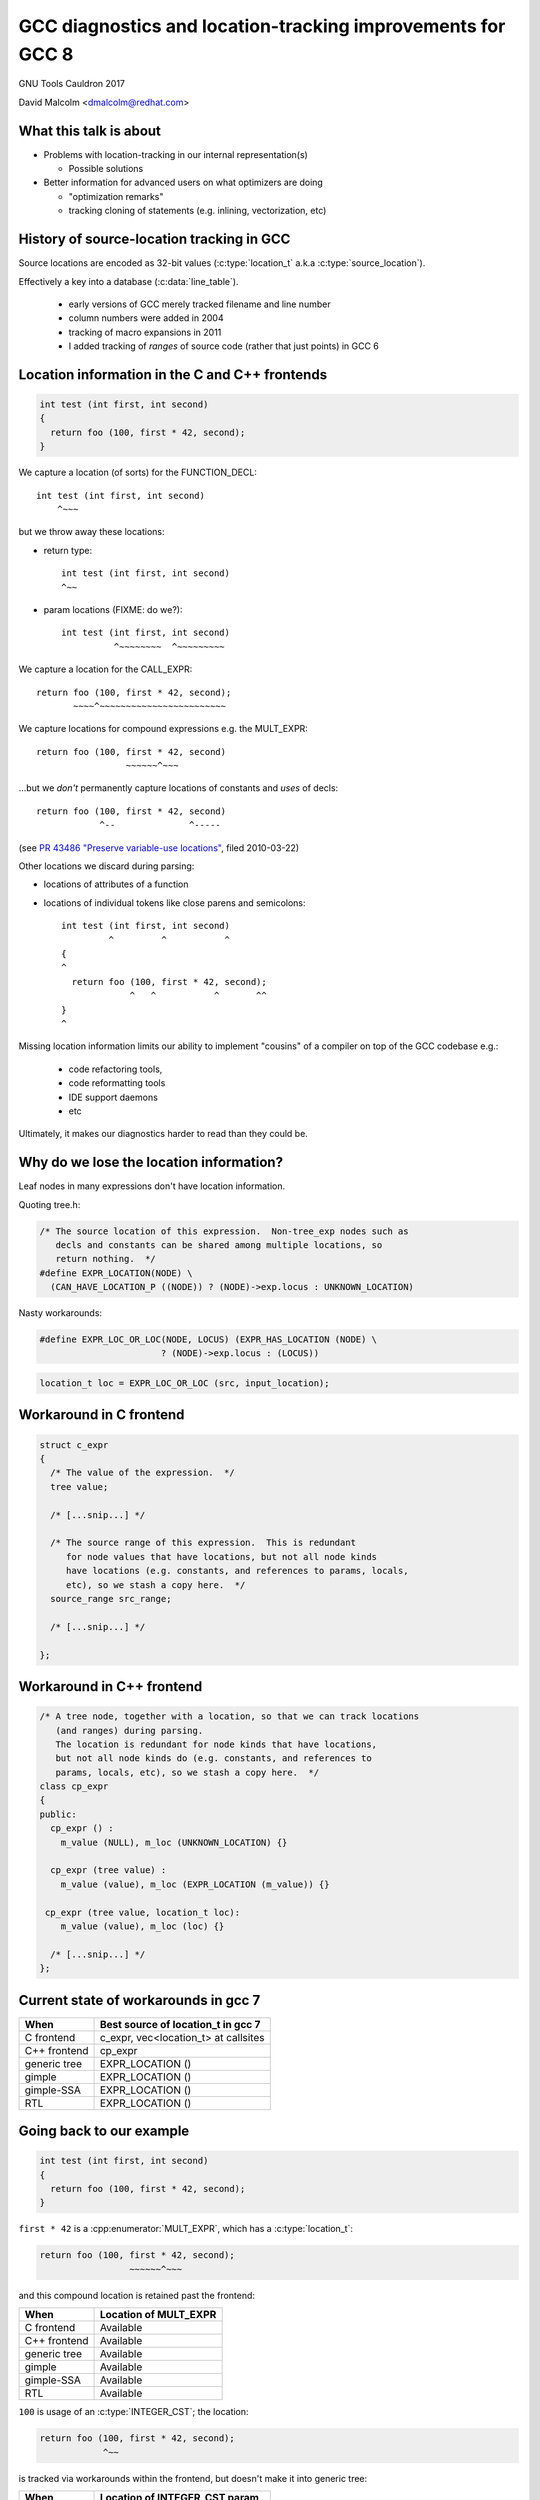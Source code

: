 .. Note on building:

   sphinx 1.6+ is incompatible with hieroglyph:
     https://github.com/nyergler/hieroglyph/issues/124
     https://github.com/nyergler/hieroglyph/issues/127

   As a workaround, I've been building this using a virtualenv
   containing sphinx 1.5.6:

     (in /home/david/nomad-coding):
       virtualenv venv-sphinx-1.5
       source venv-sphinx-1.5/bin/activate
       easy_install sphinx==1.5.6
       easy_install hieroglyph

   Activating the virtualenv:

   $ source /home/david/nomad-coding/venv-sphinx-1.5/bin/activate

   "make slides" then works

============================================================
GCC diagnostics and location-tracking improvements for GCC 8
============================================================

GNU Tools Cauldron 2017

David Malcolm <dmalcolm@redhat.com>

.. Abstract: I've got a number of proposals for improving diagnostics and
   how we track source locations in GCC, which I'd like to present at
   Cauldron; extending location-tracking to cover:

   (a) all expressions (including constants, and uses of a decl), not
       just compound expressions

   (b) other syntactic elements (e.g. for implementing IDE integration)

   I also want to discuss how we might help advanced users track how GCC
   is optimizing their code via some kind of hybrid of the dump_file and
   diagnostics subsystems.

   I plan for most of the session to be interactive, hence this feels
   like something of a "diagnostics and location-tracking BoF".

.. TODO: when and where?

.. TODO: objectives for the talk?


What this talk is about
=======================

* Problems with location-tracking in our internal representation(s)

  * Possible solutions

* Better information for advanced users on what optimizers are doing

  * "optimization remarks"

  * tracking cloning of statements (e.g. inlining, vectorization, etc)


History of source-location tracking in GCC
==========================================

Source locations are encoded as 32-bit values
(:c:type:`location_t` a.k.a :c:type:`source_location`).

Effectively a key into a database (:c:data:`line_table`).

  * early versions of GCC merely tracked filename and line number

  * column numbers were added in 2004

  * tracking of macro expansions in 2011

  * I added tracking of *ranges* of source code (rather that just points)
    in GCC 6


Location information in the C and C++ frontends
===============================================

.. code-block:: c

   int test (int first, int second)
   {
     return foo (100, first * 42, second);
   }

.. nextslide::
   :increment:

We capture a location (of sorts) for the FUNCTION_DECL::

    int test (int first, int second)
        ^~~~

.. nextslide::
   :increment:

but we throw away these locations:

* return type::

    int test (int first, int second)
    ^~~

* param locations (FIXME: do we?)::

    int test (int first, int second)
              ^~~~~~~~~  ^~~~~~~~~~

.. nextslide::
   :increment:

We capture a location for the CALL_EXPR::

     return foo (100, first * 42, second);
            ~~~~^~~~~~~~~~~~~~~~~~~~~~~~~

.. nextslide::
   :increment:

We capture locations for compound expressions e.g. the MULT_EXPR::

    return foo (100, first * 42, second)
                     ~~~~~~^~~~

.. nextslide::
   :increment:

...but we *don't* permanently capture locations of constants and
*uses* of decls::

    return foo (100, first * 42, second)
                ^--              ^-----

(see `PR 43486 "Preserve variable-use locations" <https://gcc.gnu.org/bugzilla/show_bug.cgi?id=43486>`_,
filed 2010-03-22)

.. nextslide::
   :increment:

Other locations we discard during parsing:

* locations of attributes of a function

* locations of individual tokens like close parens and
  semicolons::

   int test (int first, int second)
            ^         ^           ^
   {
   ^
     return foo (100, first * 42, second);
                ^   ^           ^       ^^
   }
   ^

.. nextslide::
   :increment:

Missing location information limits our ability to implement
"cousins" of a compiler on top of the GCC codebase e.g.:

  * code refactoring tools,
  * code reformatting tools
  * IDE support daemons
  * etc

.. nextslide::
   :increment:

Ultimately, it makes our diagnostics harder to read than they could be.


Why do we lose the location information?
========================================

Leaf nodes in many expressions don't have location information.

Quoting tree.h:

.. code-block:: c++

   /* The source location of this expression.  Non-tree_exp nodes such as
      decls and constants can be shared among multiple locations, so
      return nothing.  */
   #define EXPR_LOCATION(NODE) \
     (CAN_HAVE_LOCATION_P ((NODE)) ? (NODE)->exp.locus : UNKNOWN_LOCATION)

.. nextslide::
   :increment:

Nasty workarounds:

.. code-block:: c++

  #define EXPR_LOC_OR_LOC(NODE, LOCUS) (EXPR_HAS_LOCATION (NODE) \
                         ? (NODE)->exp.locus : (LOCUS))

.. code-block:: c++

  location_t loc = EXPR_LOC_OR_LOC (src, input_location);

.. nextslide::
   :increment:


Workaround in C frontend
========================

.. code-block:: c++

  struct c_expr
  {
    /* The value of the expression.  */
    tree value;

    /* [...snip...] */

    /* The source range of this expression.  This is redundant
       for node values that have locations, but not all node kinds
       have locations (e.g. constants, and references to params, locals,
       etc), so we stash a copy here.  */
    source_range src_range;

    /* [...snip...] */

  };


Workaround in C++ frontend
==========================

.. code-block:: c++

  /* A tree node, together with a location, so that we can track locations
     (and ranges) during parsing.
     The location is redundant for node kinds that have locations,
     but not all node kinds do (e.g. constants, and references to
     params, locals, etc), so we stash a copy here.  */
  class cp_expr
  {
  public:
    cp_expr () :
      m_value (NULL), m_loc (UNKNOWN_LOCATION) {}

    cp_expr (tree value) :
      m_value (value), m_loc (EXPR_LOCATION (m_value)) {}

   cp_expr (tree value, location_t loc):
      m_value (value), m_loc (loc) {}

    /* [...snip...] */
  };


Current state of workarounds in gcc 7
=====================================

=============== ====================================
When            Best source of location_t in gcc 7
=============== ====================================
C frontend      c_expr, vec<location_t> at callsites
C++ frontend    cp_expr
generic tree    EXPR_LOCATION ()
gimple          EXPR_LOCATION ()
gimple-SSA      EXPR_LOCATION ()
RTL             EXPR_LOCATION ()
=============== ====================================


Going back to our example
=========================

.. code-block:: c

   int test (int first, int second)
   {
     return foo (100, first * 42, second);
   }

.. nextslide::
   :increment:

``first * 42`` is a :cpp:enumerator:`MULT_EXPR`, which has a
:c:type:`location_t`:

.. code-block:: c

     return foo (100, first * 42, second);
                      ~~~~~~^~~~

and this compound location is retained past the frontend:

=============== ====================================
When            Location of MULT_EXPR
=============== ====================================
C frontend      Available
C++ frontend    Available
generic tree    Available
gimple          Available
gimple-SSA      Available
RTL             Available
=============== ====================================

.. nextslide::
   :increment:

``100`` is usage of an :c:type:`INTEGER_CST`; the location:

.. code-block:: c

     return foo (100, first * 42, second);
                 ^~~

is tracked via workarounds within the frontend, but doesn't
make it into generic tree:

=============== ====================================
When            Location of INTEGER_CST param
=============== ====================================
C frontend      c_expr, vec<location_t> at callsites
C++ frontend    cp_expr, but not at callsites
generic tree    Not available
gimple          Not available
gimple-SSA      Not available
RTL             Not available
=============== ====================================

.. nextslide::
   :increment:

Similarly ``second`` is a usage of a :c:type:`PARM_DECL`; the location:

.. code-block:: c

     return foo (100, first * 42, second);
                                  ^~~~~~

is tracked via workarounds within the frontend, but doesn't
doesn't survive past the frontend:

=============== ====================================
When            Location of PARM_DECL at callsite
=============== ====================================
C frontend      c_expr, vec<location_t> at callsites
C++ frontend    cp_expr, but not at callsites
generic tree    Not available
gimple          Not available
gimple-SSA      Not available
RTL             Not available
=============== ====================================

.. TODO
   - what's the PR?

Problem: emitting warnings from the middle-end
==============================================

The missing location information means we can't
always emit useful locations for diagnostics in the middle-end.

TODO: example


Concrete example: bad arguments at a callsite
=============================================

.. code-block:: c

   extern int callee (int one, const char *two, float three);

   int caller (int first, int second, float third)
   {
     return callee (first, second, third);
   }

.. nextslide::
   :increment:

GCC 7's C++ FE reports::

  test.c: In function ‘int caller(int, int, float)’:
  test.c:5:38: error: invalid conversion from ‘int’ to ‘const char*’
  [-fpermissive]
   return callee (first, second, third);
                                      ^
  test.c:1:12: note:   initializing argument 2 of ‘int callee(int,
  const char*, float)’
   extern int callee (int one, const char *two, float three);
              ^~~~~~

.. nextslide::
   :increment:

GCC 7's C FE does better::

  test.c: In function ‘caller’:
  test.c:5:25: warning: passing argument 2 of ‘callee’ makes pointer
  from integer without a cast [-Wint-conversion]
     return callee (first, second, third);
                           ^~~~~~
  test.c:1:12: note: expected ‘const char *’ but argument is of type
  ‘int’
   extern int callee (int one, const char *two, float three);
              ^~~~~~

* C FE correctly highlights the bogus arg at the callsite
  (due to the `vec<location_t>` workaround)

* Like the C++ frontend, it doesn't underline the pertinent parameter
  at the decl of the callee.

.. nextslide::
   :increment:

The ideal: highlight both argument and param::

  test.c: In function ‘caller’:
  test.c:5:25: warning: passing argument 2 of ‘callee’ makes pointer
  from integer without a cast [-Wint-conversion]
     return callee (first, second, third);
                           ^~~~~~
  test.c:1:12: note: expected ‘const char *’ but argument is of type
  ‘int’
   extern int callee (int one, const char *two, float three);
                               ^~~~~~~~~~~~~~~


Solutions for gcc 8
===================

* extend the workarounds to cover these cases

* add tracking of the missing locations (e.g. param locations within decl)

* more invasive IR changes to preserve locations into the middle-end


Solution: using vec<location_t> * in more places
================================================

Committed gcc 8 patch:

* r251238: "c-family/c/c++: pass optional vec<location_t> to c-format.c"
  (2017-08-18)

  * https://gcc.gnu.org/ml/gcc-patches/2017-08/msg01164.html

.. nextslide::
   :increment:

This takes the C frontend from e.g.::

    printf("hello %i %i %i ", foo, bar, baz);
                     ~^
                     %s

to::

    printf("hello %i %i %i ", foo, bar, baz);
                     ~^            ~~~
                     %s


Solution: use vec<location_t> * in C++ frontend
===============================================

Proposed gcc 8 patch:

* "[PATCH] C++: use an optional vec<location_t> for callsites"
  (2017-08-23)

  *  https://gcc.gnu.org/ml/gcc-patches/2017-08/msg01392.html

.. nextslide::
   :increment:

This fixes the location at the callsite, for C++ frontend warnings,
so that::

  error: invalid conversion from 'int' to 'const char*' [-fpermissive]
     return callee (first, second, third);
                                        ^

becomes::

  error: invalid conversion from 'int' to 'const char*' [-fpermissive]
     return callee (first, second, third);
                           ^~~~~~

Doesn't help for the middle-end.


Solution: on-the-side parse tree ("BLT")
========================================

Patch to C/C++ frontends to retain more information
about what was seen during parsing.

* "[PATCH 00/17] RFC: New source-location representation;
  Language Server Protocol" (2017-07-24)

  * https://gcc.gnu.org/ml/gcc-patches/2017-07/msg01448.html

.. nextslide::
   :increment:

Screenshot of dump:

* `https://dmalcolm.fedorapeople.org/gcc/2017-07-24/fdump-blt.html
  <_static/fdump-blt.html>`_

.. nextslide::
   :increment:

* tree-like hierarchy of nodes

* nodes have source ranges

* each node has an ID, corresponding to non-terminals in the C/C++
  grammars

  * e.g. "struct-declaration", "parameter-list"

  * these are just an enum

* there's a sparse two-way mapping between these nodes and the
  regular "tree" world

  * can go from a "tree" to find its BLT node, then navigate
    the BLT hierarchy (in a lang-specific way) to locate BLT
    nodes of interest, and hence locations

.. nextslide::
   :increment:

* an additional tree of parse information

  * much more concrete than our "tree" type, but

  * not quite the full concrete parse tree.

  * somewhere between an AST and a CPT (hence "BLT")

    * name ideas?

  * optional ("-fblt" currently)

    * I don't yet have memory-consumption stats

.. nextslide::
   :increment:

BLT is complementary to our existing IR:

  * captures the locations the FEs are currently throwing away

  * doesn't bother "looking inside functions": we already have
    location information there (to avoid bloating representation)

    * could handle the insides of functions if we wanted to

.. nextslide::
   :increment:

* started as a experiment to debug the recursive descent through the
  C and C++ parsers.

* a possible way of supporting IDEs (e.g. via LSP)

  * patchkit has a proof-of-concept of an LSP server

    * anyone want to pick this up and run with it?

.. nextslide::
   :increment:

Before::

  test.c: In function ‘caller’:
  test.c:5:25: warning: passing argument 2 of ‘callee’ makes pointer
  from integer without a cast [-Wint-conversion]
     return callee (first, second, third);
                           ^~~~~~
  test.c:1:12: note: expected ‘const char *’ but argument is of type ‘int’
   extern int callee (int one, const char *two, float three);
              ^~~~~~

.. nextslide::
   :increment:

With BLT capturing the param locations::

  test.c: In function ‘caller’:
  test.c:5:25: warning: passing argument 2 of ‘callee’ makes pointer
  from integer without a cast [-Wint-conversion]
     return callee (first, second, third);
                           ^~~~~~
  test.c:1:12: note: expected ‘const char *’ but argument is of type ‘int’
   extern int callee (int one, const char *two, float three);
                               ^~~~~~~~~~~~~~~

.. nextslide::
   :increment:

Also in the patch kit:

* Highlighting the return type in the function defn
  when compaining about mismatches, e.g.:

  Before:

.. code-block:: console

    warning: 'return' with a value, in function returning void
       return 42;
              ^~
    note: declared here
     void test_1 (void)
          ^~~~~~

.. nextslide::
   :increment:

After:

.. code-block:: console

    warning: 'return' with a value, in function returning void
       return 42;
              ^~
    note: the return type was declared as 'void' here
     void test_1 (void)
     ^~~~

.. nextslide::
   :increment:

Also in the patch kit: fix-it hints to -Wsuggest-override:

.. code-block:: diff

       test.cc:16:15: warning: ‘virtual void B::f()’ can be marked
       override [-Wsuggest-override]
         virtual void f();
                      ^
                          override
       --- test.cc
       +++ test.cc
       @@ -13,5 +13,5 @@
        {
          B();
          virtual ~B();
       -  virtual void f();
       +  virtual void f() override;
        };

.. nextslide::
   :increment:

Ideas for other uses of this infrastructure (not yet done):

* C++: highlight the "const" token (or suggest a fix-it hint)
  when you have a missing "const" on the *definition* of a member
  function that was declared as "const" (I make this mistake
  all the time).

* C++: add a fix-it hint to -Wsuggest-final-methods

* highlight bogus attributes

* add fix-it hints suggesting missing attributes

* ...etc, plus those "cousins of a compiler" ideas mentioned above.

* other ideas?


What to do about EXPR_LOCATION?
===============================

How to reliably get at locations from middle-end?

Possible solutions (see next slides):

* add wrapper tree nodes?

* embedding location_t in tcc_constant?

* extrinsic locations? ("tloc" vs "tree")

* taking BLT much further?


Possible solution: new tree node?
=================================
* wrapper node

  * should it be a new kind of tree node, or should we
    use ``NOP_EXPR`` or ``CONVERT_EXPR``?

  * my current working copy adds a new node kind (``DECL_USAGE_EXPR``)

.. note to self:
   working copy: /home/david/coding-3/gcc-git-expr-vs-decl/src


.. nextslide::
   :increment:

.. code-block:: c

     return foo (100, first * 42, second);

GENERIC, status quo:

.. blockdiag::

  diagram {

    orientation = portrait;

    class has_location;
    class no_location  [color = yellow, style = dotted];

    CALL_EXPR <- 100, MULT_EXPR, second;
    MULT_EXPR <- first, 42;

    CALL_EXPR[class="has_location"]
    MULT_EXPR[class="has_location"]
    100[class="no_location"]
    first[class="no_location"]
    42[class="no_location"]
    second[class="no_location"]
  }

.. nextslide::
   :increment:

.. code-block:: c

     return foo (100, first * 42, second);

GENERIC, with wrapper nodes:

.. blockdiag::

  diagram {

    orientation = portrait;

    class has_location;
    class no_location  [color = yellow, style = dotted];
    class wrapper [color = pink, label="WRAPPER"];

    CALL_EXPR <- w_100, MULT_EXPR, w_second;
    w_100 <- 100;
    MULT_EXPR <- w_first, w_42;
    w_first <- first;
    w_42 <- 42;
    w_second <- second;

    CALL_EXPR[class="has_location"]
    MULT_EXPR[class="has_location"]

    w_100[class="wrapper"]
    w_first[class="wrapper"]
    w_42[class="wrapper"]
    w_second[class="wrapper"]

    100[class="no_location"]
    first[class="no_location"]
    42[class="no_location"]
    second[class="no_location"]
  }

.. nextslide::
   :increment:

.. code-block:: c

     return foo (100, first * 42, second);

GIMPLE, status quo:

.. code-block:: c

  _1 = first * 42;
  D.1799 = foo (100, _1, second);
  return D.1799;

.. nextslide::
   :increment:

GIMPLE, status quo:

.. code-block:: c

  _1 = first * 42;
  D.1799 = foo (100, _1, second);
  return D.1799;

GIMPLE idea 1: don't flatten the wrappers:

.. code-block:: c

  _1 = wrapper_1(first) * wrapper_2(42); // using the wrapper nodes
  D.1799 = foo (wrapper_3(100), _1, wrapper_4(second));
  return D.1799;

.. nextslide::
   :increment:

GIMPLE, status quo:

.. code-block:: c

  _1 = first * 42;
  D.1799 = foo (100, _1, second);
  return D.1799;

GIMPLE idea 2, turning wrappers into temporaries:

.. code-block:: c

  _w_first = first;  // this stmt retains the location of the usage of "first"
  _w_42 = 42; // likewise for the usage of "42"
  _1 = _w_first * _w_42;
  _w_second = second; // likewise
  D.1799 = foo (_w_100, _1, _w_second);
  return D.1799;

.. nextslide::
   :increment:

GIMPLE SSA, status quo:

.. code-block:: c

  _1 = first_2(D) * 42;
  _6 = foo (100, _1, second_4(D));

GIMPLE SSA with idea 1 (unflattened wrappers):

.. code-block:: c

  _1 = wrapper_1(first) * wrapper_2(42);
  _6 = foo (wrapper_3(100), _1, wrapper_4(second));

Presumably to retain location information we'd need to add
``location_t`` values to SSA_NAME...

.. nextslide::
   :increment:

GIMPLE SSA, status quo:

.. code-block:: c

  _1 = first_2(D) * 42;
  _6 = foo (100, _1, second_4(D));

GIMPLE SSA with idea 2 (unflattened wrappers):

.. code-block:: c

  _w_first_1 = first;
  _w_42_1 = 42;
  _1 = _w_first_1 * _w_42_1;
  _w_second_1 = second;
  _6 = foo (_w_100_1, _1, _w_second_1);

The def-stmts for the wrappers have their ``location_t``.

.. nextslide::
   :increment:

Lots of issues:

* what about folding?

* a new tree code?  what about the hundreds of

  .. code-block:: c

     switch (TREE_CODE (node))

* impact on memory usage?  (not yet known; still trying to get it to work)

* how do the gimple representations interact with SSA and with optimization?

.. nextslide::
   :increment:

Status:

  * work-in-progress

    * examples in the above slides work, but...

    * ...much of testsuite fails, and:

    * ...doesn't yet bootstrap


Possible solution: embedding location_t in tcc_constant?
========================================================

* I have a patch to do this.

* ...but what about shared constants?

* could be used with the wrapper nodes, or the wrapper nodes could
  make this redundant


Possible solution: extrinsic locations ("tloc")
===============================================

* *no* exprs have locations

  * ``EXPR_LOCATION`` goes away

* *uses* of nodes have locations, rather than the nodes
  themselves

* convert most uses of "tree" to be
  "tree_and_loc"/"tnl"/"tloc"

  * "tloc" has same number of chars as "tree"

.. nextslide::
   :increment:

.. code-block:: c++

  struct tloc
  {
    tree node;
    location_t loc;

    tloc () : node (NULL), loc (UNKNOWN_LOCATION) {}
    tloc (tree node_) : node (node_), loc (UNKNOWN_LOCATION) {}
    tloc (tree node_, location_t loc_) : node (node_), loc (loc_) {}

    /* FIXME: for now.  */
    operator tree () const { return node; }
    //operator const_tree () const { return node; }
    tree operator -> () const { return node; }
  };

.. nextslide::
   :increment:

Status:

  * doesn't even compile yet

    * e.g. issues with :c:type:`tree` vs :c:type:`const_tree`

.. note to self:
   working copy: /home/david/coding-3/gcc-git-extrinsic-locations/src

Unlikely solution: extrinsic locations ("tree")
===============================================

"tree" is currently a typedef to a pointer:

.. code-block:: c++

  typedef union tree_node *tree;

What if it was instead something like:

.. code-block:: c++

  struct tree
  {
    union tree_node *node;
    location_t loc;
  };

Rejected solution: taking BLT much further
==========================================


Optimization Remarks
====================

How do advanced users ask for more information on what GCC's optimizers
are doing?

e.g.

* "Why isn't this loop being vectorized?"

* "Did this function get inlined?  Why?"

etc

.. nextslide::
   :increment:

Current UI:

  * turn on dump flags

  * examine foo.c.SOMETHING

    * where SOMETHING is undocumented, and changes from revision to
      revision of the compiler

  * no easy way to parse (both for humans and scripts)

  * what is important, and what isn't?

    * e.g. "only tell me about the hot loops"

.. nextslide::
   :increment:

Possible UI:

* a simple way to enable sending optimization information through the
  diagnostic subsystem, e.g.:

  -Rvectorization

* easy-to-read output e.g.::

    foo.c:23:2: remark: unable to vectorize this loop...
    [-Rvectorization, hotness=1000]
     for (i = 0; i < n; i++)
         ^
    foo.c:24:4: remark: ...due to this read [-Rvectorization,
    hotness=1000]
       a[i] = b[i] * some_global;
                     ^~~~~~~~~~~

.. nextslide::
   :increment:

What should the internal API look like?

Consider this example (from gimple-ssa-store-merging.c):

.. code-block:: c++

  if (dump_file && (dump_flags & TDF_DETAILS))
    {
      fprintf (dump_file,
               "Recording immediate store from stmt:\n");
      print_gimple_stmt (dump_file, stmt, 0, 0);
    }

.. nextslide::
   :increment:

Is it acceptable to build up a parallel API:

.. code-block:: c++

  if (dump_file && (dump_flags & TDF_DETAILS))
    {
      fprintf (dump_file,
               "Recording immediate store from stmt:\n");
      print_gimple_stmt (dump_file, stmt, 0, 0);
    }
  if (failed_vectorization_remark (latch_stmt))
    remark (read_stmt, "...due to this read");

Tracking cloned statements
==========================

The idea (this is a work-in-progress):

.. code-block:: console

  bar.c:12:5: remark: unable to vectorize loop [-Rvectorization,
  hotness=1000]
    for (i = 0; i < n; i++)
        ^
  foo.c:23:2: note: ...in inlined copy of 'init' here [einline]
    init (&something);
    ~~~~~^~~~~~~~~~~~

i.e. stash away extra info in the :c:type:`location_t` to describe
where the code we're optimizing came from (injecting the ``note`` above).

.. nextslide::
   :increment:

Class hierarchy for describing code cloning events:

.. code-block:: c++

  /* Base class for describing a code-cloning event.  */

  struct GTY(()) cloning_info
  {
    cloning_info (enum location_clone_kind kind, opt_pass *pass)
    : m_kind (kind), m_pass (pass) {}

    enum location_clone_kind m_kind;
    opt_pass GTY((skip)) *m_pass;

    /* Hook for adding a note to a diagnostic.  */
    virtual void describe (diagnostic_context *dc) = 0;

    void *operator new (size_t sz) { return ggc_internal_alloc (sz); }
    void operator delete (void *ptr) { ggc_free (ptr); }
  };

.. nextslide::
   :increment:

Example subclass: inlining:

.. code-block:: c++

  struct inlining_info : public cloning_info
  {
    inlining_info (opt_pass *pass, source_location call_loc, tree fndecl)
    : cloning_info (LOCATION_CLONE_INLINING, pass),
      m_call_loc (call_loc), m_fndecl (fndecl) {}

    void describe (diagnostic_context *dc) FINAL OVERRIDE;

    location_t m_call_loc;
    tree m_fndecl;
  };

.. nextslide::
   :increment:

Example subclass: loop peeling (hand-waving here):

.. code-block:: console

  bar.c:12:5: remark: unable to vectorize loop [-Rvectorization,
  hotness=1000]
    for (i = 0; i < n; i++)
        ^
  bar.c:12:5: note: ...in peeled epilog copy of loop, for elements
  after last multiple of 8 [slp]

.. code-block:: c++

  struct peeled_loop_info : public cloning_info
  {
    /* TODO.  */

    void describe (diagnostic_context *dc) FINAL OVERRIDE;

  };

.. nextslide::
   :increment:

RAII way to register a "cloning event"

e.g. within tree-inline.c:expand_call_inline:

.. code-block:: c++

   auto_pop_cloning_info ci (new inlining_info (current_pass,
                                                call_stmt->location,
                                                fn);

Pushes/pops the cloning event:

  * all cloned gimple statements get a new :c:type:`location_t` that
    refers to the cloning event, until the RAII object goes out of scope.


Other stuff
===========

* overloading to get rid of "error_at_rich_loc" verbosity?


Summary
=======

* Problems with location-tracking in our internal representation(s)

  * Possible solutions

* Better information for advanced users on what optimizers are doing

  * "optimization remarks"

  * tracking cloning of statements (e.g. inlining, vectorization, etc)


Next steps
==========

Try to get some/all of this in good enough shape for GCC 8 before
stage 1 closes.


Questions and Discussion
========================

Thanks for listening!
